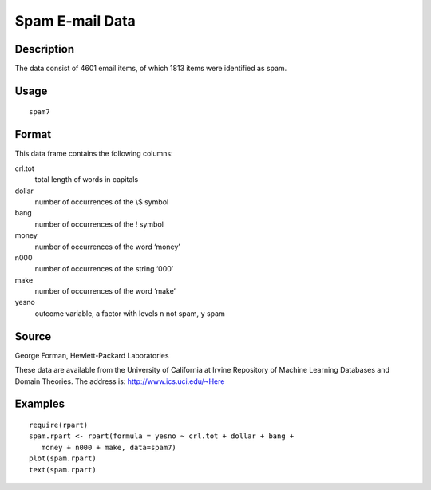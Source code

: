 +--------------------------------------+--------------------------------------+
| spam7                                |
| R Documentation                      |
+--------------------------------------+--------------------------------------+

Spam E-mail Data
----------------

Description
~~~~~~~~~~~

The data consist of 4601 email items, of which 1813 items were
identified as spam.

Usage
~~~~~

::

    spam7

Format
~~~~~~

This data frame contains the following columns:

crl.tot
    total length of words in capitals

dollar
    number of occurrences of the \\$ symbol

bang
    number of occurrences of the ! symbol

money
    number of occurrences of the word ‘money’

n000
    number of occurrences of the string ‘000’

make
    number of occurrences of the word ‘make’

yesno
    outcome variable, a factor with levels ``n`` not spam, ``y`` spam

Source
~~~~~~

George Forman, Hewlett-Packard Laboratories

These data are available from the University of California at Irvine
Repository of Machine Learning Databases and Domain Theories. The
address is: http://www.ics.uci.edu/~Here

Examples
~~~~~~~~

::

    require(rpart)
    spam.rpart <- rpart(formula = yesno ~ crl.tot + dollar + bang +
       money + n000 + make, data=spam7)
    plot(spam.rpart)
    text(spam.rpart)

